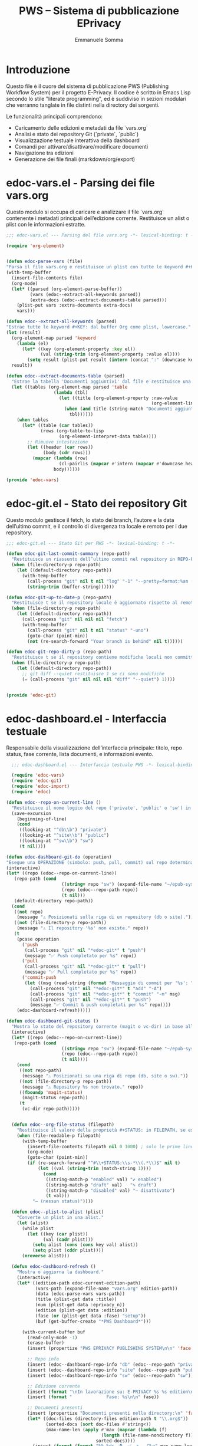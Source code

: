 #+TITLE: PWS – Sistema di pubblicazione EPrivacy
#+AUTHOR: Emmanuele Somma
#+PROPERTY: header-args :tangle no
#+OPTIONS: toc:nil num:nil

* Introduzione

Questo file è il cuore del sistema di pubblicazione PWS (Publishing Workflow System)
per il progetto E-Privacy. Il codice è scritto in Emacs Lisp secondo lo stile 
"literate programming", ed è suddiviso in sezioni modulari che verranno tanglate
in file distinti nella directory dei sorgenti.

Le funzionalità principali comprendono:

- Caricamento delle edizioni e metadati da file `vars.org`
- Analisi e stato dei repository Git (`private`, `public`)
- Visualizzazione testuale interattiva della dashboard
- Comandi per attivare/disattivare/modificare documenti
- Navigazione tra edizioni
- Generazione dei file finali (markdown/org/export)

* edoc-vars.el - Parsing dei file vars.org
#+PROPERTY: header-args:emacs-lisp :tangle edoc-vars.el

Questo modulo si occupa di caricare e analizzare il file `vars.org` contenente i metadati
principali dell’edizione corrente. Restituisce un alist o plist con le informazioni estratte.


#+BEGIN_SRC emacs-lisp :tangle edoc-vars.el
  ;;; edoc-vars.el --- Parsing del file vars.org -*- lexical-binding: t -*-

  (require 'org-element)


  (defun edoc-parse-vars (file)
  "Parsa il file vars.org e restituisce un plist con tutte le keyword #+KEY: e i documenti aggiuntivi."
  (with-temp-buffer
    (insert-file-contents file)
    (org-mode)
    (let* ((parsed (org-element-parse-buffer))
           (vars (edoc--extract-all-keywords parsed))
           (extra-docs (edoc--extract-documents-table parsed)))
      (plist-put vars :extra-documents extra-docs)
      vars)))

  (defun edoc--extract-all-keywords (parsed)
  "Estrae tutte le keyword #+KEY: dal buffer Org come plist, lowercase."
  (let (result)
    (org-element-map parsed 'keyword
      (lambda (el)
        (let* ((key (org-element-property :key el))
               (val (string-trim (org-element-property :value el))))
          (setq result (plist-put result (intern (concat ":" (downcase key))) val)))))
    result))

  (defun edoc--extract-documents-table (parsed)
    "Estrae la tabella 'Documenti aggiuntivi' dal file e restituisce una lista di alist."
    (let ((tables (org-element-map parsed 'table
                    (lambda (tbl)
                      (let ((title (org-element-property :raw-value
                                                         (org-element-lineage tbl '(headline)))))
                        (when (and title (string-match "Documenti aggiuntivi" title))
                          tbl))))))
      (when tables
        (let* ((table (car tables))
               (rows (org-table-to-lisp
                      (org-element-interpret-data table))))
          ;; Rimuove intestazione
          (let ((header (car rows))
                (body (cdr rows)))
            (mapcar (lambda (row)
                      (cl-pairlis (mapcar #'intern (mapcar #'downcase header)) row))
                    body))))))

  (provide 'edoc-vars)
#+END_SRC


* edoc-git.el - Stato dei repository Git
#+PROPERTY: header-args:emacs-lisp :tangle edoc-git.el

Questo modulo gestisce il fetch, lo stato dei branch, l’autore e la data dell’ultimo commit,
e il controllo di divergenza tra locale e remoto per i due repository.


#+BEGIN_SRC emacs-lisp :tangle edoc-git.el
  ;;; edoc-git.el --- Stato Git per PWS -*- lexical-binding: t -*-

  (defun edoc-git-last-commit-summary (repo-path)
    "Restituisce un riassunto dell’ultimo commit nel repository in REPO-PATH."
    (when (file-directory-p repo-path)
      (let ((default-directory repo-path))
        (with-temp-buffer
          (call-process "git" nil t nil "log" "-1" "--pretty=format:%an (%ar)")
          (string-trim (buffer-string))))))

  (defun edoc-git-up-to-date-p (repo-path)
    "Restituisce t se il repository locale è aggiornato rispetto al remoto."
    (when (file-directory-p repo-path)
      (let ((default-directory repo-path))
        (call-process "git" nil nil nil "fetch")
        (with-temp-buffer
          (call-process "git" nil t nil "status" "-uno")
          (goto-char (point-min))
          (not (re-search-forward "Your branch is behind" nil t))))))

  (defun edoc-git-repo-dirty-p (repo-path)
    "Restituisce t se il repository contiene modifiche locali non committate."
    (when (file-directory-p repo-path)
      (let ((default-directory repo-path))
        ;; git diff --quiet restituisce 1 se ci sono modifiche
        (= (call-process "git" nil nil nil "diff" "--quiet") 1))))

  
  (provide 'edoc-git)
#+END_SRC

* edoc-dashboard.el - Interfaccia testuale
#+PROPERTY: header-args:emacs-lisp :tangle edoc-dashboard.el

Responsabile della visualizzazione dell’interfaccia principale: titolo, repo status,
fase corrente, lista documenti, e informazioni evento.

#+BEGIN_SRC emacs-lisp :tangle edoc-dashboard.el
    ;;; edoc-dashboard.el --- Interfaccia testuale PWS -*- lexical-binding: t -*-

    (require 'edoc-vars)
    (require 'edoc-git)
    (require 'edoc-import)
    (require 'edoc)

  (defun edoc--repo-on-current-line ()
    "Restituisce il nome logico del repo ('private', 'public' o 'sw') in base alla riga del cursore."
    (save-excursion
      (beginning-of-line)
      (cond
       ((looking-at "^db\\b") "private")
       ((looking-at "^site\\b") "public")
       ((looking-at "^sw\\b") "sw")
       (t nil))))

  (defun edoc-dashboard-git-do (operation)
  "Esegue una OPERAZIONE (simbolo: push, pull, commit) sul repo determinato dalla riga corrente."
  (interactive)
  (let* ((repo (edoc--repo-on-current-line))
  	 (repo-path (cond
                       ((string= repo "sw") (expand-file-name "~/epub-system"))
                       (repo (edoc--repo-path repo))
                       (t nil)))
  	 (default-directory repo-path))
    (cond
     ((not repo)
      (message "⚠ Posizionati sulla riga di un repository (db o site)."))
     ((not (file-directory-p repo-path))
      (message "⚠ Il repository '%s' non esiste." repo))
     (t
      (pcase operation
        ('push
         (call-process "git" nil "*edoc-git*" t "push")
         (message "✅ Push completato per %s" repo))
        ('pull
         (call-process "git" nil "*edoc-git*" t "pull")
         (message "✅ Pull completato per %s" repo))
        ('commit-push
         (let ((msg (read-string (format "Messaggio di commit per '%s': " repo))))
           (call-process "git" nil "*edoc-git*" t "add" "-A")
           (call-process "git" nil "*edoc-git*" t "commit" "-m" msg)
           (call-process "git" nil "*edoc-git*" t "push")
           (message "✅ Commit & push completati per %s" repo))))
      (edoc-dashboard-refresh)))))

  (defun edoc-dashboard-git-status ()
    "Mostra lo stato del repository corrente (magit o vc-dir) in base alla riga attiva."
    (interactive)
    (let* ((repo (edoc--repo-on-current-line))
  	 (repo-path (cond
                       ((string= repo "sw") (expand-file-name "~/epub-system"))
                       (repo (edoc--repo-path repo))
                       (t nil))))
      (cond
       ((not repo-path)
        (message "⚠ Posizionati su una riga di repo (db, site o sw)."))
       ((not (file-directory-p repo-path))
        (message "⚠ Repository %s non trovato." repo))
       ((fboundp 'magit-status)
        (magit-status repo-path))
       (t
        (vc-dir repo-path)))))


    (defun edoc--org-file-status (filepath)
      "Restituisce il valore della proprietà #+STATUS: in FILEPATH, se esiste."
      (when (file-readable-p filepath)
        (with-temp-buffer        
          (insert-file-contents filepath nil 0 1000) ; solo le prime linee
          (org-mode)
          (goto-char (point-min))
          (if (re-search-forward "^#\\+STATUS:\\s-*\\(.*\\)$" nil t)
              (let ((val (string-trim (match-string 1))))
                (cond
                 ((string-match-p "enabled" val) "✔ enabled")
                 ((string-match-p "draft" val)   "✎ draft")
                 ((string-match-p "disabled" val) "– disattivato")
                 (t val)))
            "– (nessun status)"))))

    (defun edoc--plist-to-alist (plist)
      "Converte un plist in una alist."
      (let (alist)
        (while plist
          (let ((key (car plist))
                (val (cadr plist)))
            (setq alist (cons (cons key val) alist))
            (setq plist (cddr plist))))
        (nreverse alist)))

    (defun edoc-dashboard-refresh ()
      "Mostra o aggiorna la dashboard."
      (interactive)
      (let* ((edition-path edoc-current-edition-path)
             (vars-path (expand-file-name "vars.org" edition-path))
             (data (edoc-parse-vars vars-path))
             (title (plist-get data :title))
             (num (plist-get data :eprivacy_n))
             (edition (plist-get data :edition))
             (fase (or (plist-get data :fase) "setup"))
             (buf (get-buffer-create "*PWS Dashboard*")))
        
        (with-current-buffer buf
          (read-only-mode -1)
          (erase-buffer)
          (insert (propertize "PWS EPRIVACY PUBLISHING SYSTEM\n\n" 'face '(:height 1.5 :weight bold)))
          
          ;; Repo info
          (insert (edoc--dashboard-repo-info "db" (edoc--repo-path "private")))
          (insert (edoc--dashboard-repo-info "site" (edoc--repo-path "public")))
          (insert (edoc--dashboard-repo-info "sw" (edoc--repo-path "sw")))
          
          ;; Edizione corrente
          (insert (format "\nIn lavorazione su: E-PRIVACY %s %s edition\n" (or num "??") (or edition "??")))
          (insert (format "             Fase: %s\n\n" fase))
          
          ;; Documenti presenti
          (insert (propertize "Documenti presenti nella directory:\n" 'face '(:weight bold)))
          (let* ((doc-files (directory-files edition-path t "\\.org$"))
                 (sorted-docs (sort doc-files #'string<))
                 (max-name-len (apply #'max (mapcar (lambda (f)
                 					  (length (file-name-nondirectory f)))
                 					sorted-docs))))
            (insert (format (format "%%-%ds  🔒  ✅  ✎   📄\n" max-name-len) (make-string (+ max-name-len 2) ?-)))
            (dolist (file sorted-docs)
              (let* ((name (file-name-nondirectory file))
                 	 (status (edoc--org-file-status file))
                 	 (start (point)))
                (let* ((icons (edoc--org-status-icons file)))
                  (insert (format (format "• %%-%ds  %%s  %%s  %%s  %%s\n" max-name-len)
             		      name
             		      (plist-get icons :lock)
             		      (plist-get icons :enabled)
             		      (plist-get icons :draft)
             		      (plist-get icons :md))))
                (add-text-properties
                 start (point)
                 `(edoc-file ,file
                 		 mouse-face highlight
                 		 help-echo "Premi RET per aprire questo file")))))
          
          
          ;; Variabili in ordine alfabetico (allineate)
          (insert (propertize "\nVariabili definite in vars.org:\n" 'face '(:weight bold)))
          (let* ((exclude '(:extra-documents))
                 (vars (edoc--filtered-vars data exclude))
                 (max-key-len (apply #'max (mapcar (lambda (pair)
                       				 (length (symbol-name (car pair))))
                                                   vars))))
            (dolist (pair vars)
              (let* ((key (upcase (substring (symbol-name (car pair)) 1)))
                     (val (cdr pair)))
                (insert (format (format "%%-%ds : %%s\n" max-key-len) key val)))))
          
          (let ((map (make-sparse-keymap)))
            (define-key map (kbd "RET") #'edoc-dashboard-open-file-at-point)
  	    (define-key map (kbd "r p") (lambda () (interactive) (edoc-dashboard-git-do 'push)))
  	    (define-key map (kbd "r P") (lambda () (interactive) (edoc-dashboard-git-do 'pull)))
  	    (define-key map (kbd "r g") (lambda () (interactive) (edoc-dashboard-git-do 'commit-push)))
  	    (define-key map (kbd "r s") #'edoc-dashboard-git-status)
              (define-key map (kbd "q") #'quit-window)
              (define-key map (kbd "g") #'edoc-dashboard-refresh)
              (define-key map (kbd "S") #'edoc-dashboard-toggle-enable)
              (define-key map (kbd "I") #'edoc-import-markdown)
              (define-key map (kbd "p") #'edoc-dashboard-publish-file)
              (define-key map (kbd "X") #'edoc-dashboard-toggle-lock)
              (define-key map (kbd "U") #'edoc-dashboard-unlock-file)
              (define-key map (kbd "L") #'edoc-dashboard-lock-file)
  	    (define-key map (kbd "C") #'edoc-dashboard-create-org-file)
  	    (define-key map (kbd "M") #'edoc-dashboard-open-md)
              (use-local-map map))
          
          (goto-char (point-min))
          (read-only-mode 1)
          (switch-to-buffer buf))))

  (defun edoc-dashboard-create-org-file ()
    "Crea un nuovo file Org nella directory dell’edizione corrente e lo apre per l’editing."
    (interactive)
    (let* ((name (read-string "Nome del nuovo file (senza estensione): "))
  	 (filename (concat name ".org"))
  	 (target-dir edoc-current-edition-path)
  	 (path (expand-file-name filename target-dir)))
      (if (file-exists-p path)
  	(message "⚠ Il file '%s' esiste già." filename)
        (progn
  	(unless (file-directory-p target-dir)
            (make-directory target-dir t))
  	(with-temp-buffer
            (insert (format "#+TITLE: %s\n\n" name))
            (write-file path))
  	(message "✅ File creato: %s" path)
  	(find-file path)))))


    (defun edoc--org-file-md-exists-p (org-file)
      "Restituisce t se esiste un file .md corrispondente a ORG-FILE nel repo public."
      (let* ((name (file-name-base org-file))
             (md-path (expand-file-name (concat name ".md")
                                        (expand-file-name
                                         (file-relative-name edoc-current-edition-path
                                                             (edoc--repo-path "private"))
                                         (edoc--repo-path "public")))))
        (file-exists-p md-path)))


    (defun edoc-dashboard-unlock-file ()
      "Sblocca un file Org (cambia STATUS da locked a enabled previa conferma)."
      (interactive)
      (let ((file (get-text-property (point) 'edoc-file))
            (line (line-number-at-pos)))
        (when (and file
                   (string= (edoc--get-org-status file) "locked")
                   (yes-or-no-p (format "Sbloccare il file %s?" (file-name-nondirectory file))))
          (edoc--set-org-status file 'enabled)
          (message "🔓 File sbloccato.")
          (edoc-dashboard-refresh)
          (edoc--goto-line line))))

    (defun edoc-dashboard-lock-file ()
      "Blocca il file Org sulla riga corrente (STATUS → locked)."
      (interactive)
      (let ((file (get-text-property (point) 'edoc-file))
            (line (line-number-at-pos)))
        (if (not file)
            (message "Nessun file selezionato.")
          (let ((status (edoc--get-org-status file)))
            (if (string= status "locked")
                (message "🔒 Il file è già bloccato.")
              (edoc--set-org-status file 'locked)
              (message "🔒 File bloccato.")
              (edoc-dashboard-refresh)
              (edoc--goto-line line))))))

  (defun edoc-dashboard-toggle-lock ()
    "Attiva o disattiva il blocco del file Org sulla riga corrente (modifica `#+LOCK:`)."
    (interactive)
    (let ((file (get-text-property (point) 'edoc-file))
          (line (line-number-at-pos)))
      (if (not file)
          (message "⚠ Nessun file selezionato.")
        (if (edoc--get-org-lock file)
            (when (yes-or-no-p (format "🔓 Sbloccare il file %s?" (file-name-nondirectory file)))
              (edoc--set-lock file nil)
              (message "🔓 File sbloccato.")
              (edoc-dashboard-refresh)
              (edoc--goto-line line))
          (progn
            (edoc--set-lock file t)
            (message "🔒 File bloccato.")
            (edoc-dashboard-refresh)
            (edoc--goto-line line))))))

  (defun edoc-dashboard-publish-file ()
    "Esporta il file Org corrente in Markdown nella directory public, e lo blocca."
    (interactive)
    (let ((file (get-text-property (point) 'edoc-file))
          (line (line-number-at-pos)))
      (if (not file)
          (message "Nessun file selezionato.")
        (let ((status (edoc--get-org-status file)))
          (if (string= status "locked")
              (message "❌ Il file è bloccato. Usa `U` per sbloccarlo.")
            (let* ((base (file-name-base file))
                   (relpath (file-relative-name edoc-current-edition-path
                                                (edoc--repo-path "private")))
                   (target-dir (expand-file-name relpath (edoc--repo-path "public")))
                   (target-md (expand-file-name (concat base ".md") target-dir)))
              (unless (file-directory-p target-dir)
                (make-directory target-dir t))
              ;; usa pandoc per convertire
              (let ((cmd (format "pandoc -f org -t markdown %s -o %s"
                                 (shell-quote-argument (expand-file-name file))
                                 (shell-quote-argument target-md))))
                (if (= (shell-command cmd) 0)
                    (progn
                      (edoc--set-org-status file 'locked)
                      (message "✅ Esportato e bloccato: %s → %s" base target-md)
                      (edoc-dashboard-refresh)
                      (edoc--goto-line line))
                  (message "❌ Errore durante l'esportazione con pandoc.")))))))))

  (defun edoc--set-lock (file locked)
    "Imposta `#+LOCK:` su yes o no nel FILE Org."
    (edoc--set-org-keyword file "LOCK" (if locked "yes" "no")))

  (defun edoc--set-enabled (file enabled)
    "Imposta `#+ENABLED:` su yes o no nel FILE Org."
    (edoc--set-org-keyword file "ENABLED" (if enabled "yes" "no")))

  (defun edoc--set-draft (file draft)
    "Imposta `#+STATUS:` su draft o cleared nel FILE Org."
    (edoc--set-org-keyword file "STATUS" (if draft "draft" "cleared")))


  (defun edoc--set-org-keyword (file key value)
    "Imposta o aggiorna la keyword `#+KEY:` nel FILE Org con VALUE.
           KEY deve essere una stringa (es: \"LOCK\", \"ENABLED\"). VALUE deve essere una stringa."
    (when (file-exists-p file)
      (with-temp-buffer
        (insert-file-contents file)
        (org-mode)
        (let* ((upkey (upcase key))
               (re (concat "^#\\+" upkey ":\\s-*.*$")))
          (goto-char (point-min))
          (if (re-search-forward re nil t)
              (replace-match (format "#+%s: %s" upkey value))
            ;; Se la keyword non c'è, aggiungila dopo il blocco iniziale
            (goto-char (point-min))
            (while (looking-at "^#\\+")
              (forward-line 1))
            (insert (format "#+%s: %s\n" upkey value))))
        ;; Assicura che ci sia una riga vuota dopo le keyword
        (goto-char (point-min))
        (while (looking-at "^#\\+")
          (forward-line 1))
        (unless (looking-at "^\\s-*$")
          (insert "\n"))
        (write-region (point-min) (point-max) file nil 'silent))))


  (defun edoc-dashboard-toggle-enable ()
    "Inverti lo STATUS del file .org sulla riga corrente."
    (interactive)
    (let ((file (get-text-property (point) 'edoc-file))
          (line (line-number-at-pos)))
      (if (not (and file (file-exists-p file)))
          (message "Nessun file .org su questa riga.")
        (let ((enabled (edoc--get-org-enabled file)))
         	(if (edoc--get-org-lock file)
         	    (message "Il file è bloccato 🔒. Non posso operare.")
         	  (edoc--set-enabled file (not enabled))
     	  (if enabled
                (message "🚫 %s disabilitato." (file-name-nondirectory file)))
            (message "✅ %s abilitato." (file-name-nondirectory file)))
          (edoc-dashboard-refresh)                                                                                                                      
          (edoc--goto-line line)))))

  (defun edoc--get-org-status (filepath)
    "Restituisce il valore di `#+STATUS:` in FILEPATH, o nil se non presente."
    (when (file-readable-p filepath)
      (with-temp-buffer
        (insert-file-contents filepath nil 0 1000)
        (org-mode)
        (goto-char (point-min))
        (when (re-search-forward "^#\\+STATUS:\\s-*\\(.*\\)$" nil t)
          (string-trim (match-string 1))))))

  (defun edoc--read-org-keyword-p (file key &optional test-fn)
    "Restituisce t se il file Org FILE contiene `#+KEY:` il cui valore passa TEST-FN.

       Se TEST-FN è nil, considera vero solo se il valore è \"yes\" o \"t\" (case-insensitive)."
    (when (file-readable-p file)
      (with-temp-buffer
        (insert-file-contents file nil 0 1000)
        (org-mode)
        (goto-char (point-min))
        (when (re-search-forward (concat "^#\\+" (upcase key) ":\\s-*\\(.*\\)$") nil t)
          (let ((val (downcase (string-trim (match-string 1)))))
            (if test-fn
                (funcall test-fn val)
              (or (string= val "yes")
                  (string= val "t"))))))))

  (defun edoc--get-org-lock (file)
    "Restituisce t se `#+LOCK:` è `yes` o `t`."
    (edoc--read-org-keyword-p file "LOCK"))
  (defun edoc--get-org-enabled (file)
    "Restituisce t se `#+ENABLED:` è `yes` o `t`."
    (edoc--read-org-keyword-p file "ENABLED"))
  (defun edoc--get-org-draft (file)
    "Restituisce t se `#+STATUS:` è `draft` (case-insensitive)."
    (edoc--read-org-keyword-p file "STATUS"
                              (lambda (val) (string= val "draft"))))

  (defun edoc--org-status-icons (file)
    "Restituisce un plist con le icone degli stati per il FILE Org."
    (list
     :lock (if (edoc--get-org-lock file) "🔒" "❌")
     :enabled (if (edoc--get-org-enabled file) "✅" "🚫")
     :draft (if (edoc--get-org-draft file) "✎" "📄")
     :md (if (edoc--org-file-md-exists-p file) "✅" "⏳")))


  (defun edoc-dashboard-open-file-at-point ()
    "Apre il file .org associato alla riga corrente nella dashboard, se presente."
    (interactive)
    (let ((file (get-text-property (point) 'edoc-file)))
      (if (and file (file-exists-p file))
          (let ((inhibit-read-only t))
            (switch-to-buffer (find-file-noselect file)))
        (message "Nessun file .org associato a questa riga."))))


  (defun edoc--dashboard-repo-info (label repo-path)
    "Restituisce una stringa con lo stato del repository."
    (let* ((commit (edoc-git-last-commit-summary repo-path))
           (status (cond
                    ((not (file-directory-p repo-path)) "✖ non presente")
                    ((edoc-git-repo-dirty-p repo-path) "⚠ modifiche locali")
                    ((not (edoc-git-up-to-date-p repo-path)) "↯ non aggiornato")
                    (t "✔ aggiornato"))))
      (format "%-4s v. %40s      %s\n" label (or commit "—") status)))

  (defun edoc--filtered-vars (plist &optional exclude)
    "Ritorna una alist ordinata delle variabili in PLIST, escludendo EXCLUDE."
    (let ((exclude (or exclude '(:extra-documents))))
      (sort
       (cl-remove-if (lambda (pair) (member (car pair) exclude))
                     (edoc--plist-to-alist plist))
       (lambda (a b) (string< (symbol-name (car a))
                              (symbol-name (car b)))))))


  (defun edoc--set-org-status (file status)
    "Imposta o aggiorna il valore `#+STATUS:` in FILE con STATUS ('enabled, 'disabled, ecc.)."
    (when (file-exists-p file)
      (with-temp-buffer
        (insert-file-contents file)
        (org-mode)
        (goto-char (point-min))
        (if (re-search-forward "^#\\+STATUS:\\s-*\\(.*\\)$" nil t)
            (replace-match (concat "#+STATUS: " (symbol-name status)))
          ;; Se non c'è, inserisci in alto dopo eventuali #+ altre variabili
          (goto-char (point-min))
          (if (re-search-forward "^#\\+" nil t)
              (progn
                (beginning-of-line)
                (insert "#+STATUS: " (symbol-name status) "\n"))
            (insert "#+STATUS: " (symbol-name status) "\n")))
        (write-region (point-min) (point-max) file))))


  (defun edoc--goto-line (n)
    "Vai alla linea N senza attivare marker."
    (goto-char (point-min))
    (forward-line (1- n)))

  (defun edoc-dashboard-open-md ()
    "Apre il file Markdown corrispondente al file Org sotto il cursore, se esiste."
    (interactive)
    (let* ((org-file (get-text-property (point) 'edoc-file))
  	 (line (line-number-at-pos)))
      (if (not org-file)
  	(message "⚠ Nessun file selezionato.")
        (let* ((base (file-name-base org-file))
               (relpath (file-relative-name edoc-current-edition-path
                                            (edoc--repo-path "private")))
               (md-file (expand-file-name (concat base ".md")
  					(expand-file-name relpath
                                                            (edoc--repo-path "public")))))
  	(if (file-exists-p md-file)
              (find-file md-file)
            (message "❌ File Markdown non trovato: %s" md-file))))))

  (provide 'edoc-dashboard)
#+END_SRC


* edoc.el - Entry point del sistema
#+PROPERTY: header-args:emacs-lisp :tangle edoc.el

Punto di ingresso del sistema: caricamento pacchetti, definizione di `defcustom` e variabili globali, gestione dell’edizione corrente.


#+BEGIN_SRC emacs-lisp :tangle edoc.el
  ;;; edoc.el --- Entry point PWS -*- lexical-binding: t -*-

  (defgroup edoc nil
    "Sistema di pubblicazione EPrivacy."
    :group 'applications)

  (defcustom edoc-current-edition-path "~/production-site/private/content/2025/summer/"
    "Percorso dell’edizione EPrivacy in lavorazione."
    :type 'directory
    :group 'edoc)

  (defcustom edoc-repo-private
    "git@github.com-pws:progettowinstonsmith/eprivacy-org-db.git"
    "Repository Git privato contenente i sorgenti Org."
    :type 'string
    :group 'edoc)

  (defcustom edoc-repo-public
    "git@github.com-pws:progettowinstonsmith/e-privacy-site.git"
    "Repository Git pubblico contenente il sito generato."
    :type 'string
    :group 'edoc)

  (defcustom edoc-production-dir
    "~/production-site"
    "Directory di lavoro contenente i repository clonati."
    :type 'directory
    :group 'edoc)

  (defun edoc--repo-path (name)
  "Restituisce il path assoluto di un sotto-repo dentro `edoc-production-dir`,
oppure `~/epub-system` se NAME è \"sw\"."
  (if (string= name "sw")
      (expand-file-name "~/epub-system")
    (expand-file-name name edoc-production-dir)))

  (defun edoc-clone-repos ()
    "Clona i repository se non esistono già nella `production-dir`."
    (interactive)
    (let ((default-directory edoc-production-dir))
      (unless (file-directory-p edoc-production-dir)
        (make-directory edoc-production-dir t))
      (dolist (repo `(("private" . ,edoc-repo-private)
                      ("public"  . ,edoc-repo-public)))
        (let* ((name (car repo))
               (url (cdr repo))
               (target (edoc--repo-path name)))
          (if (file-directory-p target)
              (message "Repo '%s' già clonato." name)
            (message "Clonazione di '%s' da %s..." name url)
            (call-process "git" nil "*edoc-git*" t "clone" url name)
            (message "✔ Clonato %s in %s" name target))))))

  (defun edoc-pull-repos ()
    "Esegue `git pull` nei repository clonati nella production-dir."
    (interactive)
    (dolist (repo-name '("private" "public"))
      (let ((repo-path (edoc--repo-path repo-name)))
        (if (file-directory-p repo-path)
            (let ((default-directory repo-path))
              (message "Aggiornamento repo %s..." repo-name)
              (call-process "git" nil "*edoc-git*" t "pull" "--ff-only")
              (message "✔ Pull completato in %s" repo-path))
          (message "⚠ Repo %s non trovato, forse serve `edoc-clone-repos`?" repo-name)))))

  (provide 'edoc)
#+END_SRC


* edoc-import.el - Importazione Markdown → Org
#+PROPERTY: header-args:emacs-lisp :tangle edoc-import.el

Questa sezione definisce una funzione interattiva per importare un file `.md` dal repository pubblico (`public`)
alla directory corrispondente del repository privato (`private`), convertendolo in Org Mode tramite `pandoc`.

L’operazione è sicura: il file `.org` viene generato solo se non esiste già nella destinazione.

#+BEGIN_SRC emacs-lisp  :tangle edoc-import.el
  ;;; edoc-import.el --- Importazione da Markdown a Org -*- lexical-binding: t -*-

  (require 'edoc) ;; usa edoc--repo-path e edoc-current-edition-path

  (defun edoc-import-markdown ()
    "Importa un file Markdown dal repo pubblico a quello privato come file Org, se non esiste già."
    (interactive)
    (let* ((public-root (edoc--repo-path "public"))
           (private-root (edoc--repo-path "private"))
           ;; percorso relativo dell’edizione corrente (es. content/2025/summer)
           (relative-path (file-relative-name edoc-current-edition-path private-root))
           (public-dir (expand-file-name relative-path public-root))
           (private-dir (expand-file-name relative-path private-root))
           (file (read-file-name "Importa markdown: " public-dir nil t nil
                                 (lambda (f) (string-match "\\.md$" f))))
           (basename (file-name-base file))
           (org-file (expand-file-name (concat basename ".org") private-dir)))
      (if (file-exists-p org-file)
          (message "⚠️ Il file %s esiste già nel repository privato." (file-name-nondirectory org-file))
        (unless (file-directory-p private-dir)
          (make-directory private-dir t))
        (let* ((clean-md (make-temp-file "edoc-md-clean" nil ".md")))
  	;; pulizia iniziale: elimina chiavi tipo YAML
  	(with-temp-buffer
  	  (insert-file-contents file)
  	  (goto-char (point-min))
  	  ;; Rimuove le righe iniziali tipo chiave: valore fino alla prima riga vuota
  	  (while (and (not (eobp))
  		      (looking-at-p "[^[:space:]]+:"))
  	    (kill-whole-line))
  	  ;; Se la riga successiva è vuota, toglila pure
  	  (when (looking-at-p "^\\s-*$")
  	    (kill-whole-line))
  	  ;; Scrivi su file temporaneo
  	  (write-region (point-min) (point-max) clean-md))
  	;; Ora lancia pandoc sul file temporaneo pulito

  	;; Aspetta fino a 30 secondi che il file sia leggibile
  	(let ((waited 0))
  	  (while (and (not (file-readable-p clean-md))
  		      (< waited 30))
  	    (sleep-for 0.1)
  	    (setq waited (+ waited 0.1))))

  	(if (not (file-readable-p clean-md))
  	    (message "❌ File temporaneo non pronto dopo 30 secondi.")
  	(let ((cmd (format "pandoc -f markdown -t org %s -o %s"
  			   (shell-quote-argument clean-md)
  			   (shell-quote-argument (expand-file-name org-file)))))
  	  (if (= (shell-command cmd) 0)
  	      (progn
  		(message "✅ Importato e convertito: %s → %s"
  			 (file-name-nondirectory file)
  			 (file-name-nondirectory org-file))
  		(sit-for 0.5)
  		(edoc-dashboard-refresh))
  	    (message "❌ Errore durante la conversione con pandoc."))))))))

  (provide 'edoc-import)
#+END_SRC
